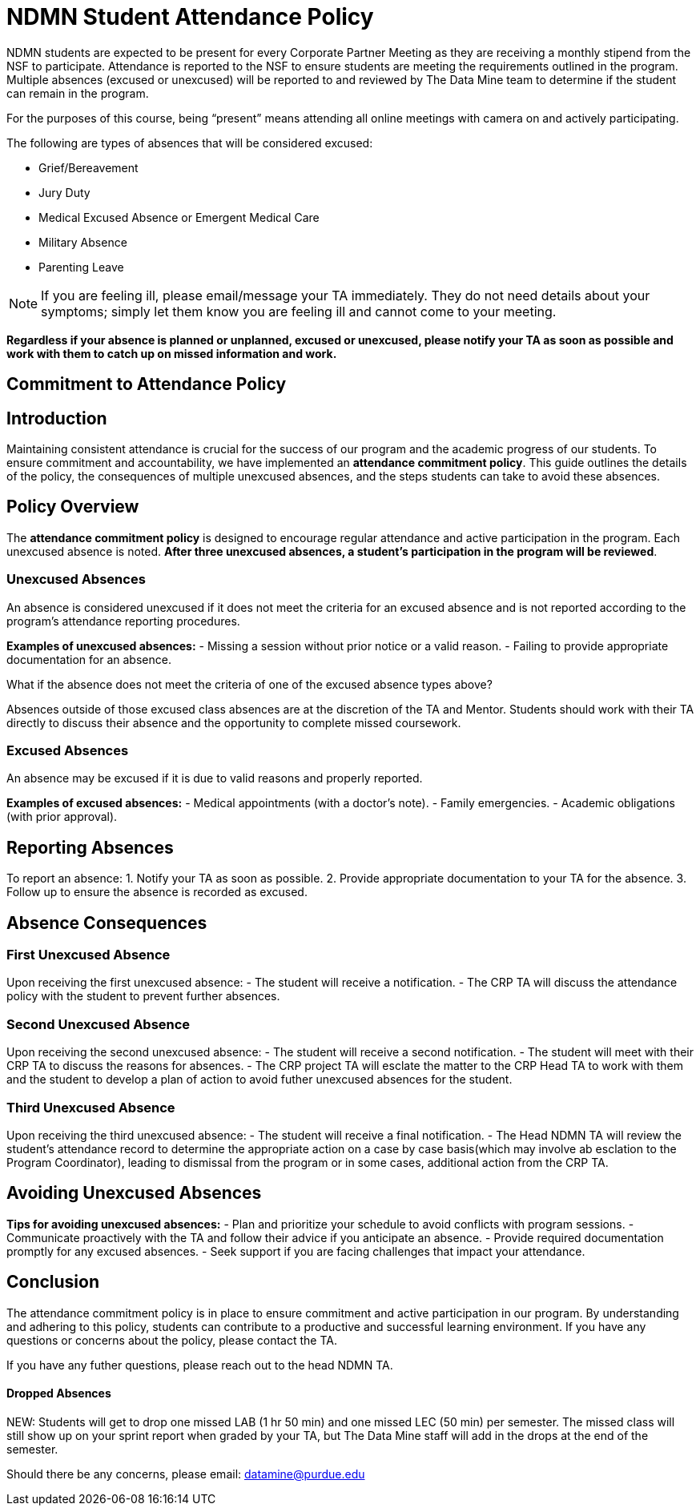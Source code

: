 = NDMN Student Attendance Policy

NDMN students are expected to be present for every Corporate Partner Meeting as they are receiving a monthly stipend from the NSF to participate. Attendance is reported to the NSF to ensure students are meeting the requirements outlined in the program. Multiple absences (excused or unexcused) will be reported to and reviewed by The Data Mine team to determine if the student can remain in the program.

For the purposes of this course, being “present” means attending all online meetings with camera on and actively participating.

The following are types of absences that will be considered excused:

• Grief/Bereavement 
• Jury Duty
• Medical Excused Absence or Emergent Medical Care 
• Military Absence 
• Parenting Leave 

NOTE: If you are feeling ill, please email/message your TA immediately. They do not need details about your symptoms; simply let them know you are feeling ill and cannot come to your meeting.

*Regardless if your absence is planned or unplanned, excused or unexcused, please notify your TA as soon as possible and work with them to catch up on missed information and work.*

== Commitment to Attendance Policy

== Introduction

Maintaining consistent attendance is crucial for the success of our program and the academic progress of our students. To ensure commitment and accountability, we have implemented an *attendance commitment policy*. This guide outlines the details of the policy, the consequences of multiple unexcused absences, and the steps students can take to avoid these absences.

== Policy Overview

The *attendance commitment policy* is designed to encourage regular attendance and active participation in the program. Each unexcused absence is noted. *After three unexcused absences, a student's participation in the program will be reviewed*.

=== Unexcused Absences

An absence is considered unexcused if it does not meet the criteria for an excused absence and is not reported according to the program's attendance reporting procedures.

*Examples of unexcused absences:*
- Missing a session without prior notice or a valid reason.
- Failing to provide appropriate documentation for an absence.

What if the absence does not meet the criteria of one of the excused absence types above?

Absences outside of those excused class absences are at the discretion of the TA and Mentor. Students should work with their TA directly to discuss their absence and the opportunity to complete missed coursework.

=== Excused Absences

An absence may be excused if it is due to valid reasons and properly reported.

*Examples of excused absences:*
- Medical appointments (with a doctor's note).
- Family emergencies.
- Academic obligations (with prior approval).

== Reporting Absences

To report an absence:
1. Notify your TA as soon as possible.
2. Provide appropriate documentation to your TA for the absence.
3. Follow up to ensure the absence is recorded as excused.

== Absence Consequences

=== First Unexcused Absence

Upon receiving the first unexcused absence:
- The student will receive a notification.
- The CRP TA will discuss the attendance policy with the student to prevent further absences. 

=== Second Unexcused Absence

Upon receiving the second unexcused absence:
- The student will receive a second notification.
- The student will meet with their CRP TA to discuss the reasons for absences.
- The CRP project TA will esclate the matter to the CRP Head TA to work with them and the student to develop a plan of action to avoid futher unexcused absences for the student.

=== Third Unexcused Absence

Upon receiving the third unexcused absence:
- The student will receive a final notification.
- The Head NDMN TA will review the student's attendance record to determine the appropriate action on a case by case basis(which may involve ab esclation to the Program Coordinator), leading to dismissal from the program or in some cases, additional action from the CRP TA. 

== Avoiding Unexcused Absences

*Tips for avoiding unexcused absences:*
- Plan and prioritize your schedule to avoid conflicts with program sessions.
- Communicate proactively with the TA and follow their advice if you anticipate an absence.
- Provide required documentation promptly for any excused absences.
- Seek support if you are facing challenges that impact your attendance.

== Conclusion

The attendance commitment policy is in place to ensure commitment and active participation in our program. By understanding and adhering to this policy, students can contribute to a productive and successful learning environment. If you have any questions or concerns about the policy, please contact the TA. 

If you have any futher questions, please reach out to the head NDMN TA.

==== Dropped Absences

NEW: Students will get to drop one missed LAB (1 hr 50 min) and one missed LEC (50 min) per semester. The missed class will still show up on your sprint report when graded by your TA, but The Data Mine staff will add in the drops at the end of the semester.

Should there be any concerns, please email: datamine@purdue.edu